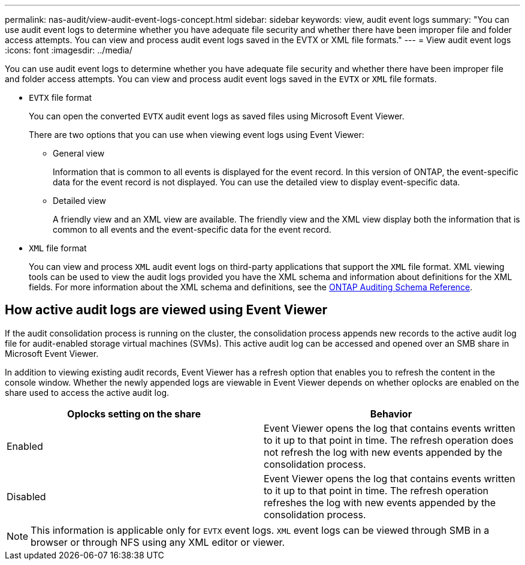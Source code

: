 ---
permalink: nas-audit/view-audit-event-logs-concept.html
sidebar: sidebar
keywords: view, audit event logs
summary: "You can use audit event logs to determine whether you have adequate file security and whether there have been improper file and folder access attempts. You can view and process audit event logs saved in the EVTX or XML file formats."
---
= View audit event logs
:icons: font
:imagesdir: ../media/

[.lead]
You can use audit event logs to determine whether you have adequate file security and whether there have been improper file and folder access attempts. You can view and process audit event logs saved in the `EVTX` or `XML` file formats.

* `EVTX` file format
+
You can open the converted `EVTX` audit event logs as saved files using Microsoft Event Viewer.
+
There are two options that you can use when viewing event logs using Event Viewer:

 ** General view
+
Information that is common to all events is displayed for the event record. In this version of ONTAP, the event-specific data for the event record is not displayed. You can use the detailed view to display event-specific data.

 ** Detailed view
+
A friendly view and an XML view are available. The friendly view and the XML view display both the information that is common to all events and the event-specific data for the event record.

* `XML` file format
+
You can view and process `XML` audit event logs on third-party applications that support the `XML` file format. XML viewing tools can be used to view the audit logs provided you have the XML schema and information about definitions for the XML fields. For more information about the XML schema and definitions, see the https://library.netapp.com/ecm/ecm_get_file/ECMLP2875022[ONTAP Auditing Schema Reference].

== How active audit logs are viewed using Event Viewer

If the audit consolidation process is running on the cluster, the consolidation process appends new records to the active audit log file for audit-enabled storage virtual machines (SVMs). This active audit log can be accessed and opened over an SMB share in Microsoft Event Viewer.

In addition to viewing existing audit records, Event Viewer has a refresh option that enables you to refresh the content in the console window. Whether the newly appended logs are viewable in Event Viewer depends on whether oplocks are enabled on the share used to access the active audit log.

[cols="2*",options="header"]
|===
| Oplocks setting on the share| Behavior
a|
Enabled
a|
Event Viewer opens the log that contains events written to it up to that point in time. The refresh operation does not refresh the log with new events appended by the consolidation process.
a|
Disabled
a|
Event Viewer opens the log that contains events written to it up to that point in time. The refresh operation refreshes the log with new events appended by the consolidation process.
|===

[NOTE]
====
This information is applicable only for `EVTX` event logs. `XML` event logs can be viewed through SMB in a browser or through NFS using any XML editor or viewer.
====
